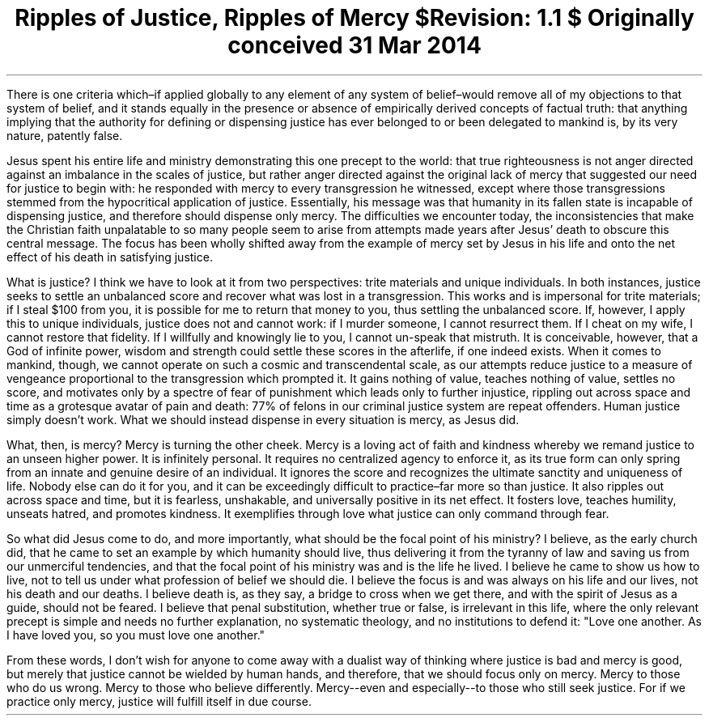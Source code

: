 .TL
Ripples of Justice, Ripples of Mercy
.br
\fI$Revision: 1.1 $\fP
.br
\fIOriginally conceived 31 Mar 2014\fP
.LP
There is one criteria which–if applied globally to any element of any system of belief–would remove all of my objections to that system of belief, and it stands equally in the presence or absence of empirically derived concepts of factual truth: that anything implying that the authority for defining or dispensing justice has ever belonged to or been delegated to mankind is, by its very nature, patently false.
.LP
Jesus spent his entire life and ministry demonstrating this one precept to the world:  that true righteousness is not anger directed against an imbalance in the scales of justice, but rather anger directed against the original lack of mercy that suggested our need for justice to begin with: he responded with mercy to every transgression he witnessed, except where those transgressions stemmed from the hypocritical application of justice. Essentially, his message was that humanity in its fallen state is incapable of dispensing justice, and therefore should dispense only mercy. The difficulties we encounter today, the inconsistencies that make the Christian faith unpalatable to so many people seem to arise from attempts made years after Jesus’ death to obscure this central message. The focus has been wholly shifted away from the example of mercy set by Jesus in his life and onto the net effect of his death in satisfying justice.
.LP
What is justice? I think we have to look at it from two perspectives: trite materials and unique individuals. In both instances, justice seeks to settle an unbalanced score and recover what was lost in a transgression. This works and is impersonal for trite materials; if I steal $100 from you, it is possible for me to return that money to you, thus settling the unbalanced score. If, however, I apply this to unique individuals, justice does not and cannot work: if I murder someone, I cannot resurrect them. If I cheat on my wife, I cannot restore that fidelity. If I willfully and knowingly lie to you, I cannot un-speak that mistruth. It is conceivable, however, that a God of infinite power, wisdom and strength could settle these scores in the afterlife, if one indeed exists. When it comes to mankind, though, we cannot operate on such a cosmic and transcendental scale, as our attempts reduce justice to a measure of vengeance proportional to the transgression which prompted it. It gains nothing of value, teaches nothing of value, settles no score, and motivates only by a spectre of fear of punishment which leads only to further injustice, rippling out across space and time as a grotesque avatar of pain and death: 77% of felons in our criminal justice system are repeat offenders. Human justice simply doesn’t work. What we should instead dispense in every situation is mercy, as Jesus did.
.LP
What, then, is mercy? Mercy is turning the other cheek. Mercy is a loving act of faith and kindness whereby we remand justice to an unseen higher power. It is infinitely personal. It requires no centralized agency to enforce it, as its true form can only spring from an innate and genuine desire of an individual. It ignores the score and recognizes the ultimate sanctity and uniqueness of life. Nobody else can do it for you, and it can be exceedingly difficult to practice–far more so than justice. It also ripples out across space and time, but it is fearless, unshakable, and universally positive in its net effect. It fosters love, teaches humility, unseats hatred, and promotes kindness. It exemplifies through love what justice can only command through fear.
.LP
So what did Jesus come to do, and more importantly, what should be the focal point of his ministry? I believe, as the early church did, that he came to set an example by which humanity should live, thus delivering it from the tyranny of law and saving us from our unmerciful tendencies, and that the focal point of his ministry was and is the life he lived. I believe he came to show us how to live, not to tell us under what profession of belief we should die. I believe the focus is and was always on his life and our lives, not his death and our deaths. I believe death is, as they say, a bridge to cross when we get there, and with the spirit of Jesus as a guide, should not be feared. I believe that penal substitution, whether true or false, is irrelevant in this life, where the only relevant precept is simple and needs no further explanation, no systematic theology, and no institutions to defend it: "Love one another. As I have loved you, so you must love one another."
.LP
From these words, I don’t wish for anyone to come away with a dualist way of thinking where justice is bad and mercy is good, but merely that justice cannot be wielded by human hands, and therefore, that we should focus only on mercy. Mercy to those who do us wrong. Mercy to those who believe differently. Mercy--even and especially--to those who still seek justice. For if we practice only mercy, justice will fulfill itself in due course.
